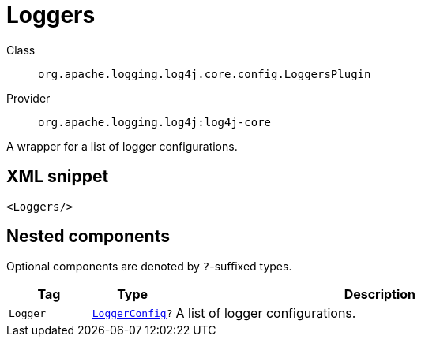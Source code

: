 ////
Licensed to the Apache Software Foundation (ASF) under one or more
contributor license agreements. See the NOTICE file distributed with
this work for additional information regarding copyright ownership.
The ASF licenses this file to You under the Apache License, Version 2.0
(the "License"); you may not use this file except in compliance with
the License. You may obtain a copy of the License at

    https://www.apache.org/licenses/LICENSE-2.0

Unless required by applicable law or agreed to in writing, software
distributed under the License is distributed on an "AS IS" BASIS,
WITHOUT WARRANTIES OR CONDITIONS OF ANY KIND, either express or implied.
See the License for the specific language governing permissions and
limitations under the License.
////
[#org_apache_logging_log4j_core_config_LoggersPlugin]
= Loggers

Class:: `org.apache.logging.log4j.core.config.LoggersPlugin`
Provider:: `org.apache.logging.log4j:log4j-core`

A wrapper for a list of logger configurations.

[#org_apache_logging_log4j_core_config_LoggersPlugin-XML-snippet]
== XML snippet
[source, xml]
----
<Loggers/>
----

[#org_apache_logging_log4j_core_config_LoggersPlugin-components]
== Nested components

Optional components are denoted by `?`-suffixed types.

[cols="1m,1m,5"]
|===
|Tag|Type|Description

|Logger
|xref:../log4j-core/org.apache.logging.log4j.core.config.LoggerConfig.adoc[LoggerConfig]?
a|A list of logger configurations.

|===
